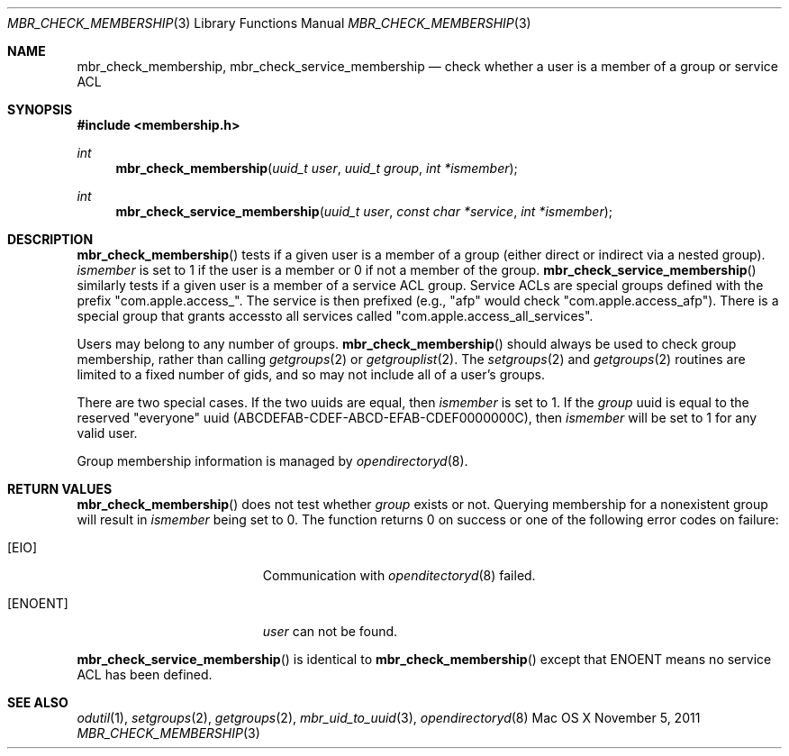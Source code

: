 .\" Copyright (c) 2005-2011 Apple Inc
.\" All rights reserved.
.\"
.\" Redistribution and use in source and binary forms, with or without
.\" modification, are permitted provided that the following conditions
.\" are met:
.\" 1. Redistributions of source code must retain the above copyright
.\"    notice, this list of conditions and the following disclaimer.
.\" 2. Redistributions in binary form must reproduce the above copyright
.\"    notice, this list of conditions and the following disclaimer in the
.\"    documentation and/or other materials provided with the distribution.
.\" 4. Neither the name of Apple Computer nor the names of its contributors
.\"    may be used to endorse or promote products derived from this software
.\"    without specific prior written permission.
.\"
.\" THIS SOFTWARE IS PROVIDED BY APPLE COMPUTER AND CONTRIBUTORS ``AS IS'' AND
.\" ANY EXPRESS OR IMPLIED WARRANTIES, INCLUDING, BUT NOT LIMITED TO, THE
.\" IMPLIED WARRANTIES OF MERCHANTABILITY AND FITNESS FOR A PARTICULAR PURPOSE
.\" ARE DISCLAIMED.  IN NO EVENT SHALL THE REGENTS OR CONTRIBUTORS BE LIABLE
.\" FOR ANY DIRECT, INDIRECT, INCIDENTAL, SPECIAL, EXEMPLARY, OR CONSEQUENTIAL
.\" DAMAGES (INCLUDING, BUT NOT LIMITED TO, PROCUREMENT OF SUBSTITUTE GOODS
.\" OR SERVICES; LOSS OF USE, DATA, OR PROFITS; OR BUSINESS INTERRUPTION)
.\" HOWEVER CAUSED AND ON ANY THEORY OF LIABILITY, WHETHER IN CONTRACT, STRICT
.\" LIABILITY, OR TORT (INCLUDING NEGLIGENCE OR OTHERWISE) ARISING IN ANY WAY
.\" OUT OF THE USE OF THIS SOFTWARE, EVEN IF ADVISED OF THE POSSIBILITY OF
.\" SUCH DAMAGE.
.\"
.\"
.Dd November 5, 2011
.Dt MBR_CHECK_MEMBERSHIP 3
.Os "Mac OS X"
.Sh NAME
.Nm mbr_check_membership,
.Nm mbr_check_service_membership
.Nd check whether a user is a member of a group or service ACL
.Sh SYNOPSIS
.In membership.h
.Ft int
.Fn mbr_check_membership "uuid_t user" "uuid_t group" "int *ismember"
.Ft int
.Fn mbr_check_service_membership "uuid_t user" "const char *service" "int *ismember"
.Sh DESCRIPTION
.Fn mbr_check_membership
tests if a given user is a member of a group (either direct or indirect via a
nested group).
.Fa ismember
is set to 1 if the user is a member or 0 if not a member of the group.  
.Fn mbr_check_service_membership
similarly tests if a given user is a member of a service ACL group.  Service
ACLs are special groups defined with the prefix "com.apple.access_".  The
service is then prefixed (e.g., "afp" would check "com.apple.access_afp").
There is a special group that grants accessto all services called
"com.apple.access_all_services".
.Pp
Users may belong to any number of groups.
.Fn mbr_check_membership
should always be used to check group membership, rather than calling
.Xr getgroups 2
or
.Xr getgrouplist 2 .
The
.Xr setgroups 2
and
.Xr getgroups 2
routines are limited to a fixed number of gids,
and so may not include all of a user's groups.
.Pp
There are two special cases.
If the two uuids are equal, then 
.Fa ismember
is set to 1.
If the
.Fa group
uuid is equal to the reserved "everyone" uuid (ABCDEFAB-CDEF-ABCD-EFAB-CDEF0000000C), then
.Fa ismember
will be set to 1 for any valid user.
.Pp
Group membership information is managed by
.Xr opendirectoryd 8 .
.Sh RETURN VALUES
.Fn mbr_check_membership
does not test whether
.Fa group
exists or not.
Querying membership for a nonexistent group will result in
.Fa ismember
being set to 0.  The function returns 0 on success or one of the following error
codes on failure:
.Bl -tag -width Er
.It Bq Er EIO
Communication with
.Xr openditectoryd 8
failed.
.It Bq Er ENOENT
.Fa user
can not be found.
.El
.Pp
.Fn mbr_check_service_membership
is identical to
.Fn mbr_check_membership
except that ENOENT means no service ACL has been defined.
.Pp
.Sh SEE ALSO
.Xr odutil 1 ,
.Xr setgroups 2 ,
.Xr getgroups 2 ,
.Xr mbr_uid_to_uuid 3 ,
.Xr opendirectoryd 8
